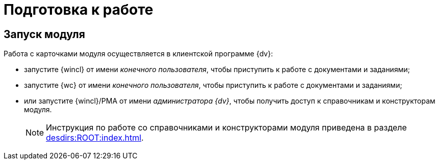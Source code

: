 = Подготовка к работе

== Запуск модуля

.Работа с карточками модуля осуществляется в клиентской программе {dv}:
* запустите {wincl} от имени _конечного пользователя_, чтобы приступить к работе с документами и заданиями;
* запустите {wc} от имени _конечного пользователя_, чтобы приступить к работе с документами и заданиями;
* или запустите {wincl}/РМА от имени _администратора {dv}_, чтобы получить доступ к справочникам и конструкторам модуля.
+
[NOTE]
====
Инструкция по работе со справочниками и конструкторами модуля приведена в разделе xref:desdirs:ROOT:index.adoc#conditions[].
====
